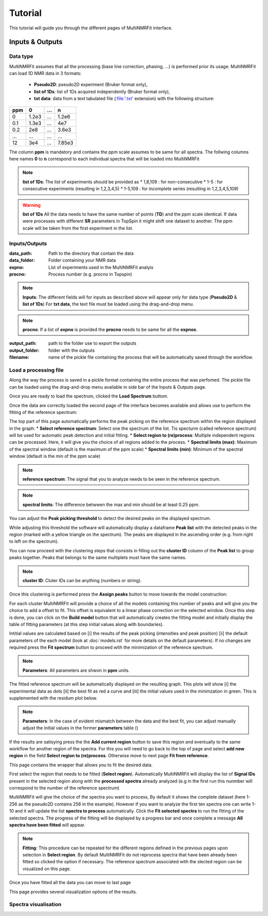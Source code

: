..  _Tutorials:

################################################################################
Tutorial
################################################################################

.. seealso:: If you have a question that is not covered in the tutorials, have a look
             at the :ref:`faq` or please contact us.

This tutorial will guide you through the different pages of MultiNMRFit interface. 

.. _Inputs & Outputs:

********************************************************************************
Inputs & Outputs
********************************************************************************

..  _`Data type`:

Data type
================================================================================
MultiNMRFit assumes that all the processing (base line correction, phasing, ...) is performed prior its usage.
MultiNMRFit can load 1D NMR data in 3 formats:

        * **Pseudo2D**: pseudo2D experiment (Bruker format only),
        * **list of 1Ds**: list of 1Ds acquired independently (Bruker format only), 
        * **txt data**: data from a text tabulated file (:file:'.txt' extension) with the following structure:

+-------+-------+-------+-------+
|  ppm  |   0   |  ...  |    n  |
+=======+=======+=======+=======+
|  0    | 1.2e3 |   ... | 1.2e6 |
+-------+-------+-------+-------+
|  0.1  | 1.3e3 |   ... |  4e7  |
+-------+-------+-------+-------+
|  0.2  |   2e8 |   ... | 3.6e3 |
+-------+-------+-------+-------+
|  ...  | ...   |   ... |  ...  |
+-------+-------+-------+-------+
|  12   |   3e4 |   ... | 7.85e3|
+-------+-------+-------+-------+

The column **ppm** is mandatory and contains the ppm scale assumes to be same for all spectra. 
The follwing columns here names **0** to **n** correspond to each individual spectra that will be loaded into MultiNMRFit


.. note:: **list of 1Ds**:  
        The list of  experiments should be provided as 
        * 1,8,109 : for non-consecutive 
        * 1-5 : for consecutive experiments (resulting in 1,2,3,4,5)
        * 1-5,109 : for incomplete series (resulting in 1,2,3,4,5,109) 

.. warning:: **list of 1Ds**  
        All the data needs to have the same number of points (**TD**) and the ppm scale identical. 
        If data were processes with different **SR** parameters in TopSpin it might shift one dataset to another.
        The ppm scale will be taken from the first experiment in the list.

..  _`Inputs/Outputs`:

Inputs/Outputs
================================================================================

:data_path: Path to the directory that contain the data
:data_folder: Folder containing your NMR data
:expno: List of experiments used in the MultiNMRFit analyis
:procno: Process number (e.g. procno in Topspin)

.. note:: **Inputs**:  
        The different fields will for inputs as described above will appear only for data type (**Pseudo2D** & **list of 1Ds**)
        For **txt data**, the text file must be loaded using the drag-and-drop menu. 


.. note:: **procno**:  
        If a list of **expno** is provided the **procno** needs to be same for all the **expnos**.

:output_path: path to the folder use to export the outputs
:output_folder: folder with the outputs
:filename: name of the pickle file containing the process that will be automatically saved through the workflow.

Load a processing file
================================================================================

Along the way the process is saved in a pickle format containing the entire process that was perfomed. 
The pickle file can be loaded using the drag-and-drop menu available in side bar of the Inputs & Outputs page. 

Once you are ready to load the spectrum, clicked the **Load Spectrum** buttom.

.. _Process ref. spectrum:

.. ********************************************************************************
.. Inputs & Outputs
.. ********************************************************************************

Once the data are correctly loaded the second page of the interface becomes available and allows use to perform the fitting of the reference spectrum:

.. image:: _static/Set_ref_processing.jpg
  :scale: 60%

The top part of this page automatically performs the peak picking on the reference spectrum within the region displayed in the graph:
* **Select reference spectrum**: Select one the spectrum of the list. Tis specturm (called reference spectrum) will be used for automatic peak detection and initial fitting. 
* **Select region to (re)process**: Multiple independent regions can be processed. Here, it will give you the choice of all regions added to the process.  
* **Spectral limits (max)**: Maximum of the spectral window (default is the maximum of the ppm scale)
* **Spectral limits (min)**: Minimum of the spectral window (default is the min of the ppm scale)

.. note:: **reference spectrum**:  
        The signal that you to analyze needs to be seen in the reference spectrum.
.. note:: **spectral limits**:  
        The difference betwwen the max and min should be at least 0.25 ppm.

You can adjust the **Peak picking threshold** to detect the desired peaks on the displayed spectrum. 

While adjusting this threshold the software will automatically display a dataframe **Peak list** with the detected peaks in the region (marked with a yellow triangle on the spectrum).
The peaks are displayed in the ascending order (e.g. from right to left on the spectrum).

You can now proceed with the clustering steps that consists in filling out the **cluster ID** column of the **Peak list** to group peaks together. Peaks that belongs to the same multiplets 
must have the same names.

.. note:: **cluster ID**:  
        Cluter IDs can be anything (numbers or string).

Once this clustering is performed press the **Assign peaks** button to move towards the model construction:

.. image:: _static/model_construction.jpg
  :scale: 60%

For each cluster MultiNMRFit will provide a choice of all the models containing this number of peaks and will give you the choice to add a offset to fit.
This offset is equivalent to a linear phase correction on the selected window. Once this step is done, you can click on the **Build model** button 
that will automatically creates the fitting model and initially display the table of fitting parameters (at this step initial values along with boundaries).

.. image:: _static/fitting_parameters.jpg
  :scale: 60%

Intitial values are calculated based on [i] the results of the peak picking (intensities and peak position) [ii] the default parameters of the each model
(look at :doc:`models.rst` for more details on the default parameters). If no changes are required press the **Fit spectrum** button to proceed with the minimization
of the reference spectrum. 

.. note:: **Parameters**:  
        All parameters are shwon in **ppm** units.

.. image:: _static/fitting_ref_spec.jpg
  :scale: 60%

The fitted reference spectrum will be automatically displayed on the resulting graph. This plots will show [i] the experimental data as dots [ii] the best fit 
as red a curve and [iii] the initial values used in the minimzation in green. This is supplemented with the residum plot below. 

.. note:: **Parameters**:  
        In the case of evident mismatch between the data and the best fit, you can adjust manually adjust the initial values in the former **parameters** table ()

If the results are satisying press the the **Add current region** button to save this region and eventually to the same workflow for another region of the spectra. 
For this you will need to go back to the top of page and select **add new region** in the field **Select region to (re)process**. Otherwise move to next page **Fit from reference**. 


.. _Fit from reference:

.. ********************************************************************************
.. Fit from reference
.. ********************************************************************************

This page contains the wrapper that allows you to fit the desired data. 

.. image:: _static/fit_from_reference.jpg
  :scale: 60%

First select the region that needs to be fitted (**Select region**). Automatically MultiNMRFit will display the list of **Signal IDs** present in the selected region
along with the **processed spectra** already analyzed (e.g in the first run this nunmber will correspond to the number of the reference spectrum)

MultiNMRFit will give the choice of the spectra you want to process, By default it shows the complete dataset (here 1-256 as the pseudo2D contains 256 in the example).
However if you want to analyze the first ten spectra one can write 1-10 and it will update the list **spectra to process** automatically. Click the **Fit selected spectra**
to run the fitting of the selected spectra. The progress of the fitting will be displayed by a progress bar and once complete a message **All spectra have been fitted** will appear.

.. note:: **Fitting**:  
        This procedure can be repeated for the different regions defined in the previous pages upon selection in **Select region**.
        By default MultiNMRFit do not reprocess spectra that have been already been fitted so clicked the option if necessary.
        The reference spectrum associated with the slected region can be visualized on this page. 

Once you have fitted all the data you can move to last page 

.. _Results visualisation:

.. ********************************************************************************
.. Results visualisation
.. ********************************************************************************

This page provides several visualization options of the results. 

..  _`Spectra visualisation`:

Spectra visualisation
================================================================================

.. image:: _static/visu_spectra.jpg
  :scale: 60%

.. .. topic:: About Analysis

..           Two type of analysis type are provided **Pseudo2D** or **1D_Series**. In the case of **Pseudo2D** analysis a single *Experiments* should be given and all the 
..           rows will be processes unless the *Data row no* is defined. The **1D_Series** analysis works for 1D 1H experiments acquired independently. This analysis should 
..           also be used for a the fitting of a single experiment. *Experiments* might be defined as 1,2,3,4,5,6,7,8,9,10 (or 1-10) for sequential experiments and 1,5,6,7,8,9,10
..           (1,5-10) for incomplete series. 

.. .. note:: Process Number 
..          (e.g. "data_proc_no") should be the same for all experiments.

.. .. note:: Threshold
..          Users will be able to update it through the graphical user interface is needed.


.. Options
.. --------------------------------------------------------------------------------
.. :Data row no: Options used in the case of incomplete processing of a Pseudo2D experiments, in which only a subset of rows need to be analyzed; e.g. "option_data_row_no"
.. :Use previous fit: Options for the analysis to use the fit of the row *i-1* as a starting parameter for the fitting of row *i*; e.g. "option_previous_fit"
.. :Offset: Adding an offset in the fitting (otherwise set to 0 by default); e.g. "option_offset"
.. :Merge pdf(s): Options used to merge all pdfs in a single file; e.g. "option_merge_pdf"

.. ..  _`MultiNMRFit Analysis`:

.. MultiNMRFit Analysis
.. ================================================================================

.. Data Loading
.. --------------------------------------------------------------------------------
.. The MultiNMRFit analysis is launched from a terminal (Windows: *Anaconda Prompt*) either by using 
.. the graphical user interface or the command line. In the first case, a interface will allow the user to 
.. fill all required information, save the configuration file and run the analysis. 

.. .. code-block:: bash
..   multinmrfit 

.. In the second instance, the configuration file already exists and the analysis might be started from the command line.

.. .. code-block:: bash
..   multinmrfit <path>/<*config_file.json*>

.. Data visualisation and clustering
.. --------------------------------------------------------------------------------
.. A second graphical interface will pop-up and will allow the user to define the multiplets to be analyzed.  
.. If the threshold needs to be re-evaluated (lower or higher), please change its value and update threshold. 

.. .. note:: Number of peaks
..         Number of peaks is by default limited to 15.

.. The peaks detection is automatically performed on the reference spectrum and within the spectral range provided by the user in the first step. Only peaks with 
.. an assigned *Cluster ID* will be fitted later on (e.g. by leaving *Cluster ID* it means that the peak is not included in the analysis)

.. The mulitplicity of each cluster is automatically defined by the number of repetitions of the same *Cluster ID*
.. in the *Peak Picking visualisation and Clustering* interface. At the current stage of development we have implemented 
.. only a limited number of multiplicity:

.. :1 peak: Singlet
.. :2 peaks: Doublet
.. :3 peaks: Triplet
.. :4 peaks: Quadruplet 

.. .. note:: Cluster ID
..         might be defined by integers or string (*xx* for instance)

.. .. note:: Strong coupling
..         is included for a quadruplet by setting the options *Roof* in the menu of one of the 4 rows defined with the *Cluster ID*.


.. Fitting
.. --------------------------------------------------------------------------------
.. The fitting procedure starts with the minimization of the reference spectrum with the sum of all the multiplicty defined by the user. 
.. This initial minimization procedure uses the results of the peak picking as starting point for the position, intensities and coupling constants. 
.. Each multiplicity is defined a sum of signals that are themselves calculated as a weighted average of a lorentzian and gaussian functions reprensented with the parameter *a*. 

.. The procedure then optimized the **linewidth** of the Signals (e.g. "lw"), the **ratio** lorentzian/gaussian (e.g. "a"), the **amplitude** (e.g. "Amp"), 
.. the **center position** of the multiplet (e.g. "x0") and the different **coupling constants** (e.g. "J1, J2").

.. The series of spectra is then divided in two groups: above and below the reference spectrum and will be fitted in parallel. A interface will whow the progress 
.. of the analysis in real-time. If the option *option_previous_fit* is selected (by default for a *Pseudo2D* analysis) the fitting of the a spectra *i* will use 
.. starting parameters the final results of *i-1* otherwise it will always use the results of the reference spectrum as the initial parameters. The use of this option also restrained 
.. the change of parameters between 2 spectra with for instance J within 5% of the previous value, x0 within 1% and lw within 30%. 

.. .. note:: Use previous fit
..         option is worth using even for a 1D_Series if these data are time dependent for instance. 

.. Once the complete analysis is done the program will automatically generate text files and plot the data. Progress are shown in the terminal (Windows: *Anaconda Prompt*).

.. ..  _`Output data`:

.. Output files
.. ================================================================================

.. Result file
.. --------------------------------------------------------------------------------
.. All output are located in the <*Output folder*> 

.. Result file(s) are txt files name as <*Output name*>_<*multiplicity*>_<*cluster_id*>.txt:
.. If multiple clusters are defined by the user one file per multiplets is created and they all contain the following columns:

.. :exp_no: experiments number 
.. :proc_no: processing number
.. :row_id: row number in the Pseudo2D experiments (set as *1* for 1D_Series)
.. :x0, a, Amp, lw, J1, .., integral: fitting parameters 
.. :x0_err, a_err, Amp_err, lw_err, J1_err, .., integral_err: error on fitting parameters estimated from covariance matrix
.. :offset: offset to the baseline if the option is selected 

.. Result file
.. --------------------------------------------------------------------------------

.. All individual plots are displayed in <*plot_ind*> folder which is automatically created. 
.. If the option *Merge pdf(s)* is selected a single file is created in <*Output name*>_<*Spectra_Full*>.pdf

.. --------------------------------------------------------------------------------

.. A log file is created in the same directory <*Output name*> to store all parameters (for reproducibility),
.. in file a *process.log*.

.. Warning and error messages
.. --------------------------------------------------------------------------------

.. Error messages are explicit. You should examine carefully any warning/error message.
.. After correcting the problem, you might have to restart MultiNMRFit (to reload files)
.. and perform the analysis again.
